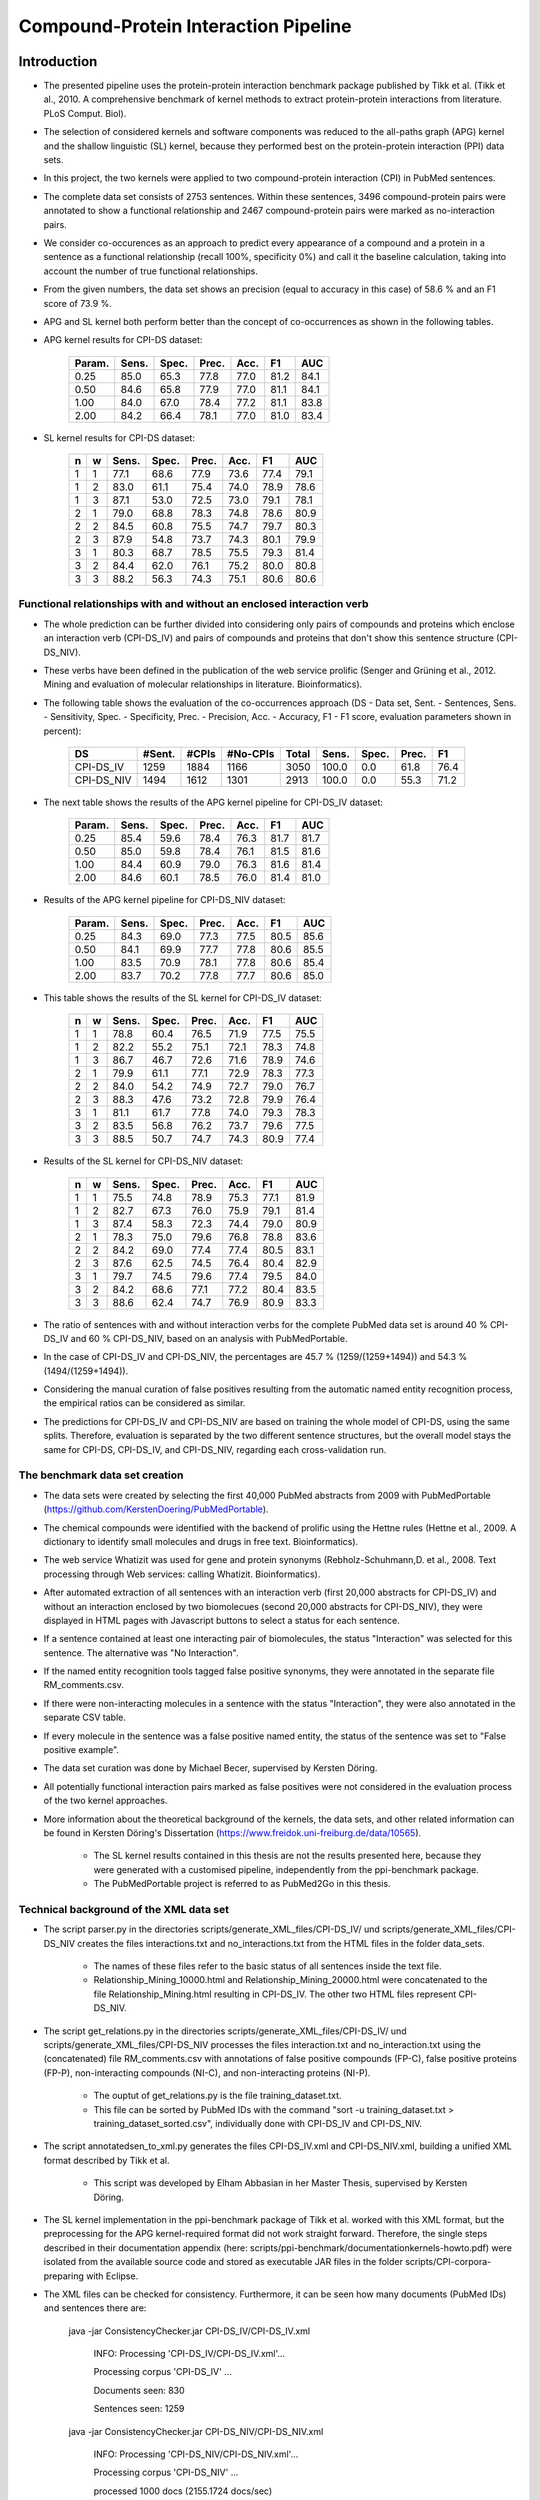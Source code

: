 Compound-Protein Interaction Pipeline
=====================================


Introduction
************

- The presented pipeline uses the protein-protein interaction benchmark package published by Tikk et al. (Tikk et al., 2010. A comprehensive benchmark of kernel methods to extract protein-protein interactions from literature. PLoS Comput. Biol).

- The selection of considered kernels and software components was reduced to the all-paths graph (APG) kernel and the shallow linguistic (SL) kernel, because they performed best on the protein-protein interaction (PPI) data sets.

- In this project, the two kernels were applied to two compound-protein interaction (CPI) in PubMed sentences.

- The complete data set consists of 2753 sentences. Within these sentences, 3496 compound-protein pairs were annotated to show a functional relationship and 2467 compound-protein pairs were marked as no-interaction pairs.

- We consider co-occurences as an approach to predict every appearance of a compound and a protein in a sentence as a functional relationship (recall 100%, specificity 0%) and call it the baseline calculation, taking into account the number of true functional relationships.

- From the given numbers, the data set shows an precision (equal to accuracy in this case) of 58.6 % and an F1 score of 73.9 %.

- APG and SL kernel both perform better than the concept of co-occurrences as shown in the following tables.

- APG kernel results for CPI-DS dataset:

    .. list-table::
        :widths: auto
        :header-rows: 1

        * - Param.
          - Sens.
          - Spec.
          - Prec.
          - Acc.
          - F1
          - AUC

        * - 0.25
          - 85.0
          - 65.3
          - 77.8
          - 77.0
          - 81.2
          - 84.1

        * - 0.50
          - 84.6
          - 65.8
          - 77.9
          - 77.0
          - 81.1
          - 84.1

        * - 1.00
          - 84.0
          - 67.0
          - 78.4
          - 77.2
          - 81.1
          - 83.8

        * - 2.00
          - 84.2
          - 66.4
          - 78.1
          - 77.0
          - 81.0
          - 83.4


- SL kernel results for CPI-DS dataset:

    .. list-table::
        :widths: auto
        :header-rows: 1

        * - n
          - w
          - Sens.
          - Spec.
          - Prec.
          - Acc.
          - F1
          - AUC

        * - 1
          - 1
          - 77.1
          - 68.6
          - 77.9
          - 73.6
          - 77.4
          - 79.1

        * - 1
          - 2
          - 83.0
          - 61.1
          - 75.4
          - 74.0
          - 78.9
          - 78.6

        * - 1
          - 3
          - 87.1
          - 53.0
          - 72.5
          - 73.0
          - 79.1
          - 78.1

        * - 2
          - 1
          - 79.0
          - 68.8
          - 78.3
          - 74.8
          - 78.6
          - 80.9

        * - 2
          - 2
          - 84.5
          - 60.8
          - 75.5
          - 74.7
          - 79.7
          - 80.3

        * - 2
          - 3
          - 87.9
          - 54.8
          - 73.7
          - 74.3
          - 80.1
          - 79.9

        * - 3
          - 1
          - 80.3
          - 68.7
          - 78.5
          - 75.5
          - 79.3
          - 81.4

        * - 3
          - 2
          - 84.4
          - 62.0
          - 76.1
          - 75.2
          - 80.0
          - 80.8

        * - 3
          - 3
          - 88.2
          - 56.3
          - 74.3
          - 75.1
          - 80.6
          - 80.6

Functional relationships with and without an enclosed interaction verb
######################################################################

- The whole prediction can be further divided into considering only pairs of compounds and proteins which enclose an interaction verb (CPI-DS_IV) and pairs of compounds and proteins that don't show this sentence structure (CPI-DS_NIV).

- These verbs have been defined in the publication of the web service prolific (Senger and Grüning et al., 2012. Mining and evaluation of molecular relationships in literature. Bioinformatics).

- The following table shows the evaluation of the co-occurrences approach (DS - Data set, Sent. - Sentences, Sens. - Sensitivity, Spec. - Specificity, Prec. - Precision, Acc. - Accuracy, F1 - F1 score, evaluation parameters shown in percent):

    .. list-table::
        :widths: auto
        :header-rows: 1

        * - DS
          - #Sent.
          - #CPIs
          - #No-CPIs
          - Total
          - Sens.
          - Spec.
          - Prec.
          - F1

        * - CPI-DS_IV
          - 1259
          - 1884
          - 1166
          - 3050
          - 100.0
          - 0.0
          - 61.8
          - 76.4

        * - CPI-DS_NIV
          - 1494
          - 1612
          - 1301
          - 2913
          - 100.0
          - 0.0
          - 55.3
          - 71.2


- The next table shows the results of the APG kernel pipeline for CPI-DS_IV dataset:

    .. list-table::
        :widths: auto
        :header-rows: 1

        * - Param.
          - Sens.
          - Spec.
          - Prec.
          - Acc.
          - F1
          - AUC

        * - 0.25
          - 85.4
          - 59.6
          - 78.4
          - 76.3
          - 81.7
          - 81.7

        * - 0.50
          - 85.0
          - 59.8
          - 78.4
          - 76.1
          - 81.5
          - 81.6

        * - 1.00
          - 84.4
          - 60.9
          - 79.0
          - 76.3
          - 81.6
          - 81.4

        * - 2.00
          - 84.6
          - 60.1
          - 78.5
          - 76.0
          - 81.4
          - 81.0

- Results of the APG kernel pipeline for CPI-DS_NIV dataset:

    .. list-table::
        :widths: auto
        :header-rows: 1

        * - Param.
          - Sens.
          - Spec.
          - Prec.
          - Acc.
          - F1
          - AUC

        * - 0.25
          - 84.3
          - 69.0
          - 77.3
          - 77.5
          - 80.5
          - 85.6

        * - 0.50
          - 84.1
          - 69.9
          - 77.7
          - 77.8
          - 80.6
          - 85.5

        * - 1.00
          - 83.5
          - 70.9
          - 78.1
          - 77.8
          - 80.6
          - 85.4

        * - 2.00
          - 83.7
          - 70.2
          - 77.8
          - 77.7
          - 80.6
          - 85.0


- This table shows the results of the SL kernel for CPI-DS_IV dataset:

    .. list-table::
        :widths: auto
        :header-rows: 1

        * - n
          - w
          - Sens.
          - Spec.
          - Prec.
          - Acc.
          - F1
          - AUC

        * - 1
          - 1
          - 78.8
          - 60.4
          - 76.5
          - 71.9
          - 77.5
          - 75.5

        * - 1
          - 2
          - 82.2
          - 55.2
          - 75.1
          - 72.1
          - 78.3
          - 74.8

        * - 1
          - 3
          - 86.7
          - 46.7
          - 72.6
          - 71.6
          - 78.9
          - 74.6

        * - 2
          - 1
          - 79.9
          - 61.1
          - 77.1
          - 72.9
          - 78.3
          - 77.3

        * - 2
          - 2
          - 84.0
          - 54.2
          - 74.9
          - 72.7
          - 79.0
          - 76.7

        * - 2
          - 3
          - 88.3
          - 47.6
          - 73.2
          - 72.8
          - 79.9
          - 76.4

        * - 3
          - 1
          - 81.1
          - 61.7
          - 77.8
          - 74.0
          - 79.3
          - 78.3

        * - 3
          - 2
          - 83.5
          - 56.8
          - 76.2
          - 73.7
          - 79.6
          - 77.5

        * - 3
          - 3
          - 88.5
          - 50.7
          - 74.7
          - 74.3
          - 80.9
          - 77.4




- Results of the SL kernel for CPI-DS_NIV dataset:

    .. list-table::
        :widths: auto
        :header-rows: 1

        * - n
          - w
          - Sens.
          - Spec.
          - Prec.
          - Acc.
          - F1
          - AUC

        * - 1
          - 1
          - 75.5
          - 74.8
          - 78.9
          - 75.3
          - 77.1
          - 81.9

        * - 1
          - 2
          - 82.7
          - 67.3
          - 76.0
          - 75.9
          - 79.1
          - 81.4

        * - 1
          - 3
          - 87.4
          - 58.3
          - 72.3
          - 74.4
          - 79.0
          - 80.9

        * - 2
          - 1
          - 78.3
          - 75.0
          - 79.6
          - 76.8
          - 78.8
          - 83.6

        * - 2
          - 2
          - 84.2
          - 69.0
          - 77.4
          - 77.4
          - 80.5
          - 83.1

        * - 2
          - 3
          - 87.6
          - 62.5
          - 74.5
          - 76.4
          - 80.4
          - 82.9

        * - 3
          - 1
          - 79.7
          - 74.5
          - 79.6
          - 77.4
          - 79.5
          - 84.0

        * - 3
          - 2
          - 84.2
          - 68.6
          - 77.1
          - 77.2
          - 80.4
          - 83.5

        * - 3
          - 3
          - 88.6
          - 62.4
          - 74.7
          - 76.9
          - 80.9
          - 83.3




- The ratio of sentences with and without interaction verbs for the complete PubMed data set is around 40 % CPI-DS_IV and 60 % CPI-DS_NIV, based on an analysis with PubMedPortable.

- In the case of CPI-DS_IV and CPI-DS_NIV, the percentages are 45.7 % (1259/(1259+1494)) and 54.3 % (1494/(1259+1494)).

- Considering the manual curation of false positives resulting from the automatic named entity recognition process, the empirical ratios can be considered as similar.

- The predictions for CPI-DS_IV and CPI-DS_NIV are based on training the whole model of CPI-DS, using the same splits. Therefore, evaluation is separated by the two different sentence structures, but the overall model stays the same for CPI-DS, CPI-DS_IV, and CPI-DS_NIV, regarding each cross-validation run.

The benchmark data set creation
###############################

- The data sets were created by selecting the first 40,000 PubMed abstracts from 2009 with PubMedPortable (https://github.com/KerstenDoering/PubMedPortable).

- The chemical compounds were identified with the backend of prolific using the Hettne rules (Hettne et al., 2009. A dictionary to identify small molecules and drugs in free text. Bioinformatics).

- The web service Whatizit was used for gene and protein synonyms (Rebholz-Schuhmann,D. et al., 2008. Text processing through Web services: calling Whatizit. Bioinformatics).

- After automated extraction of all sentences with an interaction verb (first 20,000 abstracts for CPI-DS_IV) and without an interaction enclosed by two biomolecues (second 20,000 abstracts for CPI-DS_NIV), they were displayed in HTML pages with Javascript buttons to select a status for each sentence.

- If a sentence contained at least one interacting pair of biomolecules, the status "Interaction" was selected for this sentence. The alternative was "No Interaction".

- If the named entity recognition tools tagged false positive synonyms, they were annotated in the separate file RM_comments.csv.

- If there were non-interacting molecules in a sentence with the status "Interaction", they were also annotated in the separate CSV table.

- If every molecule in the sentence was a false positive named entity, the status of the sentence was set to "False positive example".

- The data set curation was done by Michael Becer, supervised by Kersten Döring.

- All potentially functional interaction pairs marked as false positives were not considered in the evaluation process of the two kernel approaches.

- More information about the theoretical background of the kernels, the data sets, and other related information can be found in Kersten Döring's Dissertation (https://www.freidok.uni-freiburg.de/data/10565).

    - The SL kernel results contained in this thesis are not the results presented here, because they were generated with a customised pipeline, independently from the ppi-benchmark package.

    - The PubMedPortable project is referred to as PubMed2Go in this thesis.

Technical background of the XML data set
########################################

- The script parser.py in the directories scripts/generate_XML_files/CPI-DS_IV/ und scripts/generate_XML_files/CPI-DS_NIV creates the files interactions.txt and no_interactions.txt from the HTML files in the folder data_sets. 

    - The names of these files refer to the basic status of all sentences inside the text file.

    - Relationship_Mining_10000.html and Relationship_Mining_20000.html were concatenated to the file Relationship_Mining.html resulting in CPI-DS_IV. The other two HTML files represent CPI-DS_NIV.

- The script get_relations.py in the directories scripts/generate_XML_files/CPI-DS_IV/ und scripts/generate_XML_files/CPI-DS_NIV processes the files interaction.txt and no_interaction.txt using the (concatenated) file RM_comments.csv with annotations of false positive compounds (FP-C), false positive proteins (FP-P), non-interacting compounds (NI-C), and non-interacting proteins (NI-P).

    - The ouptut of get_relations.py is the file training_dataset.txt.

    - This file can be sorted by PubMed IDs with the command "sort -u training_dataset.txt > training_dataset_sorted.csv", individually done with CPI-DS_IV and CPI-DS_NIV.

- The script annotatedsen_to_xml.py generates the files CPI-DS_IV.xml and CPI-DS_NIV.xml, building a unified XML format described by Tikk et al.

    - This script was developed by Elham Abbasian in her Master Thesis, supervised by Kersten Döring.

- The SL kernel implementation in the ppi-benchmark package of Tikk et al. worked with this XML format, but the preprocessing for the APG kernel-required format did not work straight forward. Therefore, the single steps described in their documentation appendix (here: scripts/ppi-benchmark/documentationkernels-howto.pdf) were isolated from the available source code and stored as executable JAR files in the folder scripts/CPI-corpora-preparing with Eclipse.

- The XML files can be checked for consistency. Furthermore, it can be seen how many documents (PubMed IDs) and sentences there are:

    java -jar ConsistencyChecker.jar CPI-DS_IV/CPI-DS_IV.xml 

        INFO: Processing 'CPI-DS_IV/CPI-DS_IV.xml'...

        Processing corpus 'CPI-DS_IV' ...

        Documents seen: 830

        Sentences seen: 1259


    java -jar ConsistencyChecker.jar CPI-DS_NIV/CPI-DS_NIV.xml 

        INFO: Processing 'CPI-DS_NIV/CPI-DS_NIV.xml'...

        Processing corpus 'CPI-DS_NIV' ...

        processed 1000 docs (2155.1724 docs/sec)

        Documents seen: 1066

        Sentences seen: 1494


    java -jar ConsistencyChecker.jar DS_40/DS-40.xml 

        INFO: Processing 'DS_test_case_40_sentences/DS-40.xml'...

        Processing corpus 'DS-40' ...

        Documents seen: 26

        Sentences seen: 40


Technical Requirements for running APG and SL Kernel Pipeline
*************************************************************

- Many of the following steps are described similarly in the original ppi-benchmark documentation (scripts/ppi-benchmark/documentationkernels-howto.pdf).


Required Installation Packages
##############################

- The operating system for the CPI-pipeline was Ubuntu 14.04 LTS and the whole pipeline was tested with Ubuntu 16.04 LTS & Ubuntu 18.04 LTS.

- All packages can be installed with "apt-get install", Synaptic Package Manager, or the new Ubuntu Software Center.

- List of packages:

    - Python 2.7

    - postgresql (here: version 9.3, used to store evaluation results)

    - libxml-perl (here: version 0.08, used for the generation of cross-validation splits)

    - python-lxml

    - python-numpy

    - default-jdk (Java 7 or 8, used for the execution of JAR files)

    - python-nltk

    - python-pip

    - pip install bllipparser (python bindings for the BLLIP natural language parser)


PostgreSQL Configuration
########################

- Set your own user to be a PostgreSLQ superuser after installation of the default package "postgresql".

    - Follow the instructions here:

        https://github.com/KerstenDoering/PubMedPortable/blob/master/documentation/quick_install.rst#creation-of-postgresql-superuser

- Type in the following commands to create a new user "ppi".

    - sudo useradd ppi -s /bin/false

    - sudo passwd ppi

    - sudo su -c "psql" postgres

        - CREATE USER ppi WITH PASSWORD 'ppi';

        - CREATE DATABASE ppi;

        - GRANT ALL PRIVILEGES ON DATABASE ppi TO ppi;

        - CREATE LANGUAGE plpgsql;

        - \\q

- If you do not want to insert your password everytime to connect to a PostgreSQL database, use these commands (recommended):

    - touch ~/.pgpass

    - chmod 600 ~/.pgpass

    - cat >> ~/.pgpass <<EOF

        - localhost:\*:ppi:ppi:ppi

        - EOF

- Create the tables which are needed for uploading the results. Change into scripts/ppi-benchmark/Database and execute the following command:

    - psql -h localhost -d ppi -U ppi -f init-ppiCV.sql 


How to run the Kernel Pipelines
*******************************

- This section describes how to use run the APG and SL kernel with the combined data set (CPI-DS), CPI-DS_IV, and CPI-DS_NIV in different modes:

    - CV: 10x-cross-validation

    - PR: prediction, based on the trained model of the combined data set (CPI-DS) 

    - XX: cross-corpus training and prediction on user-specific data sets

- Furthermore, it contains a short paragraph about how to use these models.

APG Kernel pipeline
###################

- These are the 3 main commands:
 
    - CV: make experiment Kernel=APG expTyp=CV InputFile=CPI-DS.xml Processors=4
 
    - PR: make experiment Kernel=APG expTyp=PR InputFile=CPI-DS.xml Processors=4
 
    - XX: make experiment Kernel=APG expTyp=XX TrainFile=train.xml TestFile=test.xml Processors=4

- You can use the test data set DS-40.xml with 40 sentences to check whether your pipeline works. 

- While the complete CPI-DS_IV pipeline runs around 3:15 h, the test case takes only a few minutes on a notebook with an Intel Core i5-3570 (4x 3.40GHz).

- To use this test data set, go to your (new) working directory into "scripts" and run one of the given make commands with a data set from the folder "scripts/generate_XML_files/DS", e.g.:

    - make experiment Kernel=APG expTyp=PR InputFile=annotate_res.xml Processors=4

- The make command also uploads the results to the PostgreSQL database. 

- You can clean your APG workspace after a calculation is finished:

    - make clean-APG

- Or you can clean the whole workspace:

    - make clean-all

- Elham Abbasian was involved in creating the shell script for this pipeline as part of her Master Thesis, supervised by Kersten Döring.

- Ammar Qaseem updated and completely refined the first version of this pipeline to be used in three modes (cross-validation, prediction, cross-corpus) with only one script APG_Pipeline.sh.

- The threshold for a positive or negative prediction is optimized for the highest F1 score and stored in the SQL database.

- In "scripts/ppi-benchmark/Experiments/APG/PR/predict/CPI-DS/train0000/predict1.out", you will find the test predictions with the original class in the second column and the complete sentence identifier in the first column (for the lambda value 1).

- In "scripts/ppi-benchmark/Experiments/APG/PR/predict/CPI-DS/train0000/threshold1.out", you will find the train predictions (self-prediction) for the F1 score optimization with the original class in the second column and the complete sentence identifier in the first column (for the lambda value 1).

- The file scripts/ppi-benchmark/Experiments/APG/PR/output.sql contains all prediction values (0 for false, and 1 for true, and the prediction value itself).

SL Kernel pipeline
##################

- These are the 3 main commands:
 
    - CV: make experiment Kernel=SL expTyp=CV InputFile=CPI-DS.xml Processors=4
 
    - PR: make experiment Kernel=SL expTyp=PR InputFile=CPI-DS.xml Processors=4
 
    - XX: make experiment Kernel=SL expTyp=XX TrainFile=train.xml TestFile=test.xml Processors=4

- You can clean your SL workspace after a calculation is finished:

    - make clean-SL

- Or you can clean the whole workspace:

    - make clean-all

- The input files need to be located in "scripts/generate_XML_files/DS".

- Ammar Qaseem updated and completely refined the first version of this pipeline to be used in three modes (cross-validation, prediction, cross-corpus) with only one script SL_Pipeline.sh.

- Michael Becer was involved in developing a previous version of an independently customized pipeline using the SL kernel as part of his Bachelor Thesis, supervised by Kersten Döring.

- Kevin Selm wrote a bugfix for the jSRE software, because it was not possible to use different parameter selections of n and w. 

    - Original software link: 

        - https://hlt-nlp.fbk.eu/technologies/jsre

- The ppi-benchmark pipeline was changed to make use of the JAR file scripts/ppi-benchmark/Kernels/jsre/source/dist/runTrain.jar, which was exported from a newly created Eclipse project with the source code of the original software and the debugged code of Kevin Selm.

    - You can find these files in the folder scripts/jSRE_debug.

- The complete CPI-DS_IV pipeline runs in around 0:14 h with an Intel Core i5-3570 (4x 3.40GHz).

- The threshold for a positive or negative prediction is zero and stored in the SQL database.


- In "scripts/ppi-benchmark/Experiments/SL/PR/predict/CPI-DS/train0000/predictn=3w=1.out", you will find the predictions with the original class in the second column and the complete sentence identifier in the first column (for n=3 and w=1).

- The file scripts/ppi-benchmark/Experiments/SL/PR/output.sql contains all prediction values (0 for false, and 1 for true, and the prediction value itself).

Data set evaluation
###################

- The folder results/summary/*<nameOfKernel>*/*<nameOfDataset>*/output/ contains scripts to evaluate the results (numbers shown in the tables in the section "Introduction").

- If you want to repeat the evaluation procedure, execute the following steps:

    - Remove all files in the folder output, except average.py and header.py and then run:

    - ./get_results.sh


- *nameOfKernel* is the name of the kernel (SL or APG) and *nameOfDataset* is the name of the dataset(CPI-DS, CPI-DS_IV, or CPI-DS_NIV) .


- Check the files CPI-DS_average_header.csv, CPI-DS_IV_average_header.csv, and CPI-DS_NIV_average_header.csv. They exist as a backup in the folder results/summary/*<nameOfKernel>*/*<nameOfDataset>*/final/ and the selected SQL results are stored as a backup in the folder results/summary/*<nameOfKernel>*/*<nameOfDataset>*/backup_original.


- You can reproduce any APG cross-validation run by commenting out lines 188 and 189 in scripts/APG_Pipeline.sh and copying your selected cross-validation splits to CPI-corpora-preparing/splitting/DS.

- You can reproduce any SL cross-validation run by commenting out lines 205-207 in scripts/ppi-benchmark/Corpora/Makefile and line 93 in scripts/SL_Pipeline.sh. You also need to copy your selected cross-validation splits to ppi-benchmark/Corpora/Splits/DS.

- If you want to reproduce the cross-validation results of CPI-DS_IV and CPI-DS_NIV, please, have a look at the readme files in "scripts/splitting/scripts_for_use_same_splits".

Usage of Created Models
#######################

- If you want to use the models created with any data set, use the XX mode. If you want to use our representative model of PubMed, run the PR mode.

- You can use PubMedPortable with its named entity recognition interfaces to prepare sentences with highlighted compounds and proteins.

- The basic input for the script annotatedsen_to_xml.py (training_dataset_sorted.csv) can be created by generating a tab-separated format which contains the following columns:

    - PubMed ID

    - Sentence with XML tags for all named entities

    - As many more columns as there are pairs of related entities

        - Format of each pair: <entity>__<entity>__<interaction>

- This format will automatically be generated with the following example command in the folder "scripts/annotate_entities" (further explanations in the "scripts/annotate_entities/how_to" file):

    - make annotate InputFile=pmid_example/pmid_example OutputFile=annotate_res.txt Processors=2

- You will need to configure python-nltk to download the punkt tokenizer before:

    - cd ~

    - mkdir nltk_data

    - ipython

    - import nltk

    - nltk.download_shell()

    - d

    - punkt

    - q

- The example output of this file, converted to an XML file (with the script annotatedsen_to_xml.py as described in the section "Technical background of the XML data set"), is "scripts/generate_XML_files/DS/annotate_res.xml".

- Considering the output of such an experiment, all positively predicted pairs of entities can be used for an ongoing analysis, e.g. in the process of filtering out interaction partners from large-scale corpora.

- If you want to run your own model in the PR mode, you need to copy files from your XX run to specific directories.

- In the case of the SL kernel, you need to copy the .model file from "scripts/ppi-benchmark/Experiments/SL/XX/trained/DS/train0" to "scripts/training_model/SL_PR_training/trained_model/DS/train0".

- In the case of the APG kernel, there are more steps:

    - Copy your .model file from "scripts/ppi-benchmark/Experiments/APG/XX/trained/DS/train0" to "scripts/training_model/APG_PR_training/trained_model/DS/train0".

    - Copy "scripts/ppi-benchmark/Experiments/APG/XX/corpus/DS/train0.txt.gz" to "scripts/training_model/APG_PR_training/corpus_train0.txt.gz".

    - Copy "scripts/ppi-benchmark/Experiments/APG/XX/dictionary/DS/train0.txt.gz" to "scripts/training_model/APG_PR_training/dict_train0.txt.gz".

    - Copy "scripts/ppi-benchmark/Experiments/APG/XX/linearized/DS/train0.txt.gz" to "scripts/training_model/APG_PR_training/linearized_train0.txt.gz".

    - Copy "scripts/ppi-benchmark/Experiments/APG/XX/normalized/DS/train0.txt.gz" to "scripts/training_model/APG_PR_training/normalized_train0.txt.gz".

- Running both kernels in PR mode, one after the other, will generate the files "scripts/ppi-benchmark/Experiments/SL/PR/output.sl.xml" and "scripts/ppi-benchmark/Experiments/APG/PR/output.apg.xml".

- Analogously, the same happens in the XX mode.

- Regarding the XX mode, the default parameter for the APG kernel is c=1. You can change it by entering your desired value to "scripts/Run_APG_Kernel.py" in line 257, where c0 = 0 will be used as 2^0 = 1. If you want your model to take e.g. c=2, you have to set c0 = 1, because 2^1 = 2.

- You can do the same for the XX mode with the SL kernel by changing "scripts/Run_SL_Kernel.py" lines 88 and 90. The parameters w0 and n0 will be taken as you set them. The default is n=3 and w=1.

- These files will have the same content as the input xml file, e.g. annotate_res.xml, except that each positively predicted compound-protein pair will be annotated with 'interaction="True"'.

- All compound-protein pairs which were predicted as non-functional relationships will keep their default annotation 'interaction="False"'.

- The comparison of the predictions of both kernels (output.sl.xml and output.apg.xml) can be used to make a jury decision, resulting in a high confidence for identical outputs.



Large-scale dataset application
********************************

The kernels have been successfully applied to all PubMed titles and abstracts that were published before 2018. The full output (in xml format) can be found here: 

	- ftp://132.230.56.164/CPI/

It contains one zip file for the predictions of each of the two kernels (SL and APG) as well as one zip file with the combination of both kernels based on a jury decision, i.e. only those relations that were predicted as a functional relation by both kernels were classified to be positive.

Contact
*******

- Please, write an e-mail, if you have questions, feedback, improvements, or new ideas:

    - kersten.doering@gmail.com

    - ammar.qaseem@pharmazie.uni-freiburg.de

- If you are interested in related projects, visit our working group's homepage:

    - http://www.pharmbioinf.uni-freiburg.de/


License
#######

- The CPI-Pipeline project is published with an ISC license given in "license.txt".
